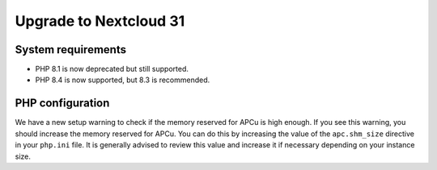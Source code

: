 =======================
Upgrade to Nextcloud 31
=======================

System requirements
-------------------

* PHP 8.1 is now deprecated but still supported.
* PHP 8.4 is now supported, but 8.3 is recommended.

PHP configuration
-----------------

We have a new setup warning to check if the memory reserved for APCu is high enough. If you see this warning, you should increase the memory reserved for APCu. You can do this by increasing the value of the ``apc.shm_size`` directive in your ``php.ini`` file. It is generally advised to review this value and increase it if necessary depending on your instance size.
